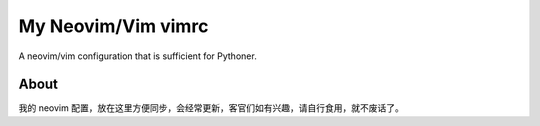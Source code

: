 ===================
My Neovim/Vim vimrc
===================
A neovim/vim configuration that is sufficient for Pythoner.

About
-----
我的 neovim 配置，放在这里方便同步，会经常更新，客官们如有兴趣，请自行食用，就不废话了。

